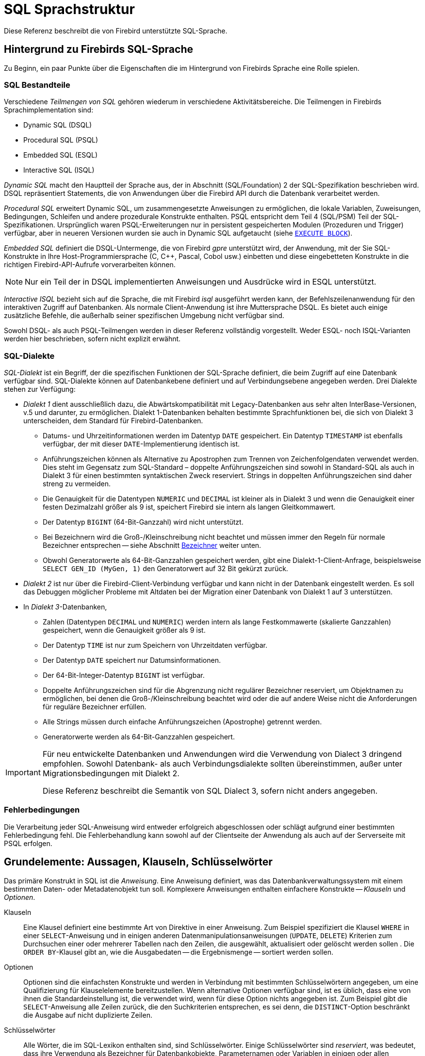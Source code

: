 [[fblangref40-structure-de]]
= SQL Sprachstruktur

Diese Referenz beschreibt die von Firebird unterstützte SQL-Sprache.

[[fblangref40-background-de]]
== Hintergrund zu Firebirds SQL-Sprache

Zu Beginn, ein paar Punkte über die Eigenschaften die im Hintergrund von Firebirds Sprache eine Rolle spielen. 

[[fblangref40-structure-flavours-de]]
=== SQL Bestandteile

Verschiedene _Teilmengen von SQL_ gehören wiederum in verschiedene Aktivitätsbereiche.
Die Teilmengen in Firebirds Sprachimplementation sind:

* Dynamic SQL (DSQL)
* Procedural SQL (PSQL)
* Embedded SQL (ESQL)
* Interactive SQL (ISQL)

_Dynamic SQL_ macht den Hauptteil der Sprache aus, der in Abschnitt (SQL/Foundation) 2 der SQL-Spezifikation beschrieben wird.
DSQL repräsentiert Statements, die von Anwendungen über die Firebird API durch die Datenbank verarbeitet werden.

_Procedural SQL_ erweitert Dynamic SQL, um zusammengesetzte Anweisungen zu ermöglichen, die lokale Variablen, Zuweisungen, Bedingungen, Schleifen und andere prozedurale Konstrukte enthalten.
PSQL entspricht dem Teil 4 (SQL/PSM) Teil der SQL-Spezifikationen.
Ursprünglich waren PSQL-Erweiterungen nur in persistent gespeicherten Modulen (Prozeduren und Trigger) verfügbar, aber in neueren Versionen wurden sie auch in Dynamic SQL aufgetaucht (siehe <<fblangref40-dml-execblock-de,`EXECUTE BLOCK`>>).

_Embedded SQL_ definiert die DSQL-Untermenge, die von Firebird _gpre_ unterstützt wird, der Anwendung, mit der Sie SQL-Konstrukte in Ihre Host-Programmiersprache (C, C++, Pascal, Cobol usw.) einbetten und diese eingebetteten Konstrukte in die richtigen Firebird-API-Aufrufe vorverarbeiten können.

[NOTE]
====
Nur ein Teil der in DSQL implementierten Anweisungen und Ausdrücke wird in ESQL unterstützt.
====

_Interactive ISQL_ bezieht sich auf die Sprache, die mit Firebird _isql_ ausgeführt werden kann, der Befehlszeilenanwendung für den interaktiven Zugriff auf Datenbanken.
Als normale Client-Anwendung ist ihre Muttersprache DSQL.
Es bietet auch einige zusätzliche Befehle, die außerhalb seiner spezifischen Umgebung nicht verfügbar sind.

Sowohl DSQL- als auch PSQL-Teilmengen werden in dieser Referenz vollständig vorgestellt.
Weder ESQL- noch ISQL-Varianten werden hier beschrieben, sofern nicht explizit erwähnt.

[[fblangref40-structure-dialects-de]]
=== SQL-Dialekte

_SQL-Dialekt_ ist ein Begriff, der die spezifischen Funktionen der SQL-Sprache definiert, die beim Zugriff auf eine Datenbank verfügbar sind.
SQL-Dialekte können auf Datenbankebene definiert und auf Verbindungsebene angegeben werden.
Drei Dialekte stehen zur Verfügung:

* _Dialekt 1_ dient ausschließlich dazu, die Abwärtskompatibilität mit Legacy-Datenbanken aus sehr alten InterBase-Versionen, v.5 und darunter, zu ermöglichen.
Dialekt 1-Datenbanken behalten bestimmte Sprachfunktionen bei, die sich von Dialekt 3 unterscheiden, dem Standard für Firebird-Datenbanken.
** Datums- und Uhrzeitinformationen werden im Datentyp `DATE` gespeichert.
Ein Datentyp `TIMESTAMP` ist ebenfalls verfügbar, der mit dieser `DATE`-Implementierung identisch ist.
** Anführungszeichen können als Alternative zu Apostrophen zum Trennen von Zeichenfolgendaten verwendet werden.
Dies steht im Gegensatz zum SQL-Standard – doppelte Anführungszeichen sind sowohl in Standard-SQL als auch in Dialekt 3 für einen bestimmten syntaktischen Zweck reserviert.
Strings in doppelten Anführungszeichen sind daher streng zu vermeiden.
** Die Genauigkeit für die Datentypen `NUMERIC` und `DECIMAL` ist kleiner als in Dialekt 3 und wenn die Genauigkeit einer festen Dezimalzahl größer als 9 ist, speichert Firebird sie intern als langen Gleitkommawert.
** Der Datentyp `BIGINT` (64-Bit-Ganzzahl) wird nicht unterstützt.
** Bei Bezeichnern wird die Groß-/Kleinschreibung nicht beachtet und müssen immer den Regeln für normale Bezeichner entsprechen -- siehe Abschnitt <<fblangref40-structure-identifiers-de>> weiter unten.
** Obwohl Generatorwerte als 64-Bit-Ganzzahlen gespeichert werden, gibt eine Dialekt-1-Client-Anfrage, beispielsweise `SELECT GEN_ID (MyGen, 1)` den Generatorwert auf 32 Bit gekürzt zurück.
* _Dialekt 2_ ist nur über die Firebird-Client-Verbindung verfügbar und kann nicht in der Datenbank eingestellt werden.
Es soll das Debuggen möglicher Probleme mit Altdaten bei der Migration einer Datenbank von Dialekt 1 auf 3 unterstützen.
* In _Dialekt 3_-Datenbanken,
** Zahlen (Datentypen `DECIMAL` und `NUMERIC`) werden intern als lange Festkommawerte (skalierte Ganzzahlen) gespeichert, wenn die Genauigkeit größer als 9 ist.
** Der Datentyp `TIME` ist nur zum Speichern von Uhrzeitdaten verfügbar.
** Der Datentyp `DATE` speichert nur Datumsinformationen.
** Der 64-Bit-Integer-Datentyp `BIGINT` ist verfügbar.
** Doppelte Anführungszeichen sind für die Abgrenzung nicht regulärer Bezeichner reserviert, um Objektnamen zu ermöglichen, bei denen die Groß-/Kleinschreibung beachtet wird oder die auf andere Weise nicht die Anforderungen für reguläre Bezeichner erfüllen.
** Alle Strings müssen durch einfache Anführungszeichen (Apostrophe) getrennt werden.
** Generatorwerte werden als 64-Bit-Ganzzahlen gespeichert.

[IMPORTANT]
====
Für neu entwickelte Datenbanken und Anwendungen wird die Verwendung von Dialect 3 dringend empfohlen.
Sowohl Datenbank- als auch Verbindungsdialekte sollten übereinstimmen, außer unter Migrationsbedingungen mit Dialekt 2.

Diese Referenz beschreibt die Semantik von SQL Dialect 3, sofern nicht anders angegeben.
====

[[fblangref40-structure-errors-de]]
=== Fehlerbedingungen

Die Verarbeitung jeder SQL-Anweisung wird entweder erfolgreich abgeschlossen oder schlägt aufgrund einer bestimmten Fehlerbedingung fehl.
Die Fehlerbehandlung kann sowohl auf der Clientseite der Anwendung als auch auf der Serverseite mit PSQL erfolgen.

[[fblangref40-structure-basics-de]]
== Grundelemente: Aussagen, Klauseln, Schlüsselwörter

Das primäre Konstrukt in SQL ist die _Anweisung_.
Eine Anweisung definiert, was das Datenbankverwaltungssystem mit einem bestimmten Daten- oder Metadatenobjekt tun soll.
Komplexere Anweisungen enthalten einfachere Konstrukte -- _Klauseln_ und _Optionen_.

Klauseln::
Eine Klausel definiert eine bestimmte Art von Direktive in einer Anweisung.
Zum Beispiel spezifiziert die Klausel `WHERE` in einer `SELECT`-Anweisung und in einigen anderen Datenmanipulationsanweisungen (`UPDATE`, `DELETE`) Kriterien zum Durchsuchen einer oder mehrerer Tabellen nach den Zeilen, die ausgewählt, aktualisiert oder gelöscht werden sollen .
Die `ORDER BY`-Klausel gibt an, wie die Ausgabedaten -- die Ergebnismenge -- sortiert werden sollen.

Optionen::
Optionen sind die einfachsten Konstrukte und werden in Verbindung mit bestimmten Schlüsselwörtern angegeben, um eine Qualifizierung für Klauselelemente bereitzustellen.
Wenn alternative Optionen verfügbar sind, ist es üblich, dass eine von ihnen die Standardeinstellung ist, die verwendet wird, wenn für diese Option nichts angegeben ist.
Zum Beispiel gibt die `SELECT`-Anweisung alle Zeilen zurück, die den Suchkriterien entsprechen, es sei denn, die `DISTINCT`-Option beschränkt die Ausgabe auf nicht duplizierte Zeilen.

Schlüsselwörter::
Alle Wörter, die im SQL-Lexikon enthalten sind, sind Schlüsselwörter.
Einige Schlüsselwörter sind _reserviert_, was bedeutet, dass ihre Verwendung als Bezeichner für Datenbankobjekte, Parameternamen oder Variablen in einigen oder allen Kontexten verboten ist.
Nicht reservierte Schlüsselwörter können als Bezeichner verwendet werden, obwohl dies nicht empfohlen wird.
Von Zeit zu Zeit können nicht reservierte Schlüsselwörter reserviert werden, wenn eine neue Sprachfunktion eingeführt wird.
+
Die folgende Anweisung wird beispielsweise ohne Fehler ausgeführt, da `ABS` zwar ein Schlüsselwort, aber kein reserviertes Wort ist.
+
[source]
----
CREATE TABLE T (ABS INT NOT NULL);
----
+
Im Gegenteil, die folgende Anweisung gibt einen Fehler zurück, da `ADD` sowohl ein Schlüsselwort als auch ein reserviertes Wort ist.
+
[source]
----
CREATE TABLE T (ADD INT NOT NULL);
----
+
Siehe die Liste der reservierten Wörter und Schlüsselwörter im Kapitel <<fblangref40-appx03-reskeywords-de,Reservierte Wörter und Schlüsselwörter>>.

[[fblangref40-structure-identifiers-de]]
== Bezeichner

Alle Datenbankobjekte haben Namen, die oft als _Identifier_ bezeichnet werden.
Die maximale Bezeichnerlänge beträgt 63 Zeichen Zeichensatz UTF8 (252 Byte).

[NOTE]
====
Es ist möglich, die tatsächliche maximale Identifier-Länge durch Konfiguration einzuschränken.
Weitere Informationen finden Sie in den _Firebird 4.0 Versionshinweisen_.
In dieser Sprachreferenz gehen wir von der Standardkonfiguration von 63 Zeichen (252 Byte) aus.
====

Als Bezeichner sind zwei Arten von Namen gültig: _reguläre_ Namen, ähnlich den Variablennamen in regulären Programmiersprachen, und _getrennte_ Namen, die für SQL spezifisch sind.
Um gültig zu sein, muss jeder Bezeichnertyp einer Reihe von Regeln entsprechen, wie folgt:

[[fblangref40-structure-identifiers-regular-de]]
=== Regeln für reguläre Objektbezeichner

* Länge darf 63 Zeichen nicht überschreiten
* Der Name muss mit einem alphabetischen 7-Bit-ASCII-Zeichen ohne Akzent beginnen.
Es können weitere 7-Bit-ASCII-Buchstaben, Ziffern, Unterstriche oder Dollarzeichen folgen.
Andere Zeichen, einschließlich Leerzeichen, sind nicht gültig.
Bei dem Namen wird die Groß-/Kleinschreibung nicht beachtet, dh er kann in Groß- oder Kleinschreibung deklariert und verwendet werden.
Somit sind aus Sicht des Systems die folgenden Namen gleich:
+
[source]
----
fullname
FULLNAME
FuLlNaMe
FullName
----

.Reguläre Namenssyntax
[listing]
----
<name> ::=
  <letter> | <name><letter> | <name><digit> | <name>_ | <name>$

<letter> ::= <upper letter> | <lower letter>

<upper letter> ::= A | B | C | D | E | F | G | H | I | J | K | L | M |
                   N | O | P | Q | R | S | T | U | V | W | X | Y | Z

<lower letter> ::= a | b | c | d | e | f | g | h | i | j | k | l | m |
                   n | o | p | q | r | s | t | u | v | w | x | y | z

<digit> ::= 0 | 1 | 2 | 3 | 4 | 5 | 6 | 7 | 8 | 9
----

[[fblangref40-structure-identifiers-delim-de]]
=== Regeln für getrennte Objektbezeichner

* Länge darf 63 Zeichen im Zeichensatz UTF8 (252 Byte) nicht überschreiten.
Bezeichner werden im Zeichensatz `UTF8` gespeichert, dh Zeichen außerhalb des ASCII-Bereichs werden mit 2 bis 4 Byte gespeichert.
* Der gesamte String muss in doppelte Anführungszeichen eingeschlossen werden, z.B. `"anIdentifier"`
* Es kann jedes Zeichen aus dem `UTF8`-Zeichensatz enthalten, einschließlich Akzentzeichen, Leerzeichen und Sonderzeichen
* Ein Bezeichner kann ein reserviertes Wort sein
* Bei Bezeichnern mit Trennzeichen muss die Groß-/Kleinschreibung in allen Kontexten beachtet werden
* Nachgestellte Leerzeichen in durch Trennzeichen getrennten Namen werden wie bei jeder Stringkonstanten entfernt
* Begrenzte Bezeichner sind nur in Dialekt 3 verfügbar.
Weitere Informationen zu Dialekten finden Sie unter <<fblangref40-structure-dialects-de>>

.Getrennte Namenssyntax
[listing]
----
<delimited name> ::= "<permitted_character>[<permitted_character> ...]"
----

[NOTE]
====
Ein durch Trennzeichen getrennter Bezeichner wie `"FULLNAME"` entspricht den regulären Bezeichnern `FULLNAME`, `fullname`, `FullName` und so weiter.
Der Grund dafür ist, dass Firebird reguläre Bezeichner in Großbuchstaben speichert, unabhängig davon, wie sie definiert oder deklariert wurden.
Begrenzte Bezeichner werden immer nach der genauen Schreibweise ihrer Definition oder Deklaration gespeichert.
Somit unterscheidet sich `"FullName"` (quoted) von `FullName` (unquoted, d.h. regulär), das als `FULLNAME` in den Metadaten gespeichert wird.
====

[[fblangref40-structure-literals-de]]
== Literale

Literale werden verwendet, um Daten direkt darzustellen.
Beispiele für Standardtypen von Literalen sind:

[source]
----
integer        - 0, -34, 45, 0X080000000;
fixed-point    - 0.0, -3.14
floating-point - 3.23e-23;
string         - 'text', 'don''t!';
binary string  - x'48656C6C6F20776F726C64'
date           - DATE '2018-01-19';
time           - TIME '15:12:56';
timestamp      - TIMESTAMP '2018-01-19 13:32:02';
boolean        - true, false, unknown
null state     - null
----

Details zu Literalen für jeden Datentyp werden im Abschnitt <<fblangref40-commons-constants-de,Konstanten>> des Kapitels <<fblangref40-commons-de,Allgemeine Sprachelemente>> behandelt.

[[fblangref40-structure-operators-de]]
== Operatoren und Sonderzeichen

Eine Reihe von Sonderzeichen ist für die Verwendung als Operatoren oder Trennzeichen reserviert.

[source]
----
<special char> ::=
    <space> | " | % | & | ' | ( | ) | * | + | , | -
  | . | / | : | ; | < | = | > | ? | [ | ] | ^ | { | }
----

Einige dieser Zeichen können einzeln oder in Kombination als Operatoren (arithmetisch, string, logisch), als Trennzeichen für SQL-Befehle, als Anführungszeichen für Bezeichner und als Begrenzung von String-Literalen oder Kommentaren verwendet werden.

.Operatorsyntax
[listing]
----
<operator> ::=
    <string concatenation operator>
  | <arithmetic operator>
  | <comparison operator>
  | <logical operator>

<string concatentation operator> ::= "||"

<arithmetic operator> ::= * | / | + | - |

<comparison operator> ::=
    =  | <> | != | ~= | ^= | > | < | >= | <=
  | !> | ~> | ^> | !< | ~< | ^<

<logical operator> ::= NOT | AND | OR
----

Weitere Informationen zu Operatoren finden Sie unter <<fblangref40-commons-expressions-de,Ausdrücke>>.

[[fblangref40-structure-comments-de]]
== Bemerkungen

Kommentare können in SQL-Skripten, SQL-Anweisungen und PSQL-Modulen vorhanden sein.
Ein Kommentar kann ein beliebiger Text sein, der vom Code-Autor angegeben wird und normalerweise verwendet wird, um zu dokumentieren, wie bestimmte Teile des Codes funktionieren.
Der Parser ignoriert den Text von Kommentaren.

Firebird unterstützt zwei Arten von Kommentaren: _block_ und _in-line_.

.Syntax
[listing]
----

<comment> ::= <block comment> | <single-line comment>

<block comment> ::=
  /* <character>[<character> …] */

<single-line comment> ::=
  -- <character>[<character> …]<end line>
----

Blockkommentare beginnen mit dem Zeichenpaar `/{asterisk}` und enden mit dem Zeichenpaar `{asterisk}/`.
Text in Blockkommentaren kann beliebig lang sein und mehrere Zeilen belegen.

Inline-Kommentare beginnen mit einem Bindestrich-Paar `--` und werden bis zum Ende der aktuellen Zeile fortgesetzt.

.Beispiele
[source]
----
CREATE PROCEDURE P(APARAM INT)
  RETURNS (B INT)
AS
BEGIN
  /* This text will be ignored during the execution of the statement
     since it is a comment
  */
  B = A + 1; -- In-line comment
  SUSPEND;
END
----
